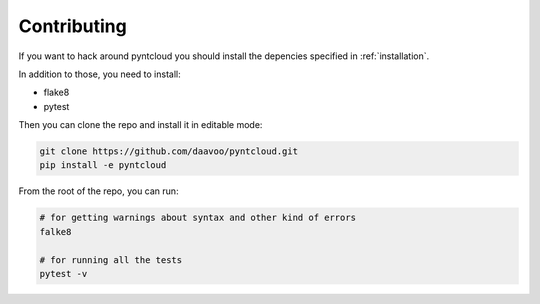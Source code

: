 .. _contributing:

============
Contributing
============

If you want to hack around pyntcloud you should install the depencies specified in :ref:`installation`.

In addition to those, you need to install:

- flake8
- pytest

Then you can clone the repo and install it in editable mode:

.. code-block:: bash

    git clone https://github.com/daavoo/pyntcloud.git
    pip install -e pyntcloud

From the root of the repo, you can run:

.. code-block:: bash

    # for getting warnings about syntax and other kind of errors
    falke8

    # for running all the tests
    pytest -v